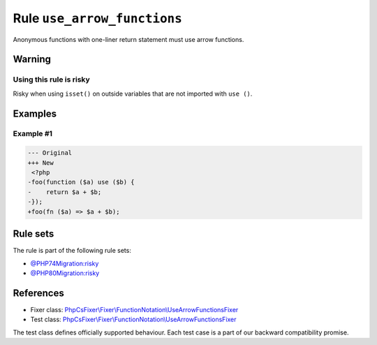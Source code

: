============================
Rule ``use_arrow_functions``
============================

Anonymous functions with one-liner return statement must use arrow functions.

Warning
-------

Using this rule is risky
~~~~~~~~~~~~~~~~~~~~~~~~

Risky when using ``isset()`` on outside variables that are not imported with
``use ()``.

Examples
--------

Example #1
~~~~~~~~~~

.. code-block:: diff

   --- Original
   +++ New
    <?php
   -foo(function ($a) use ($b) {
   -    return $a + $b;
   -});
   +foo(fn ($a) => $a + $b);

Rule sets
---------

The rule is part of the following rule sets:

- `@PHP74Migration:risky <./../../ruleSets/PHP74MigrationRisky.rst>`_
- `@PHP80Migration:risky <./../../ruleSets/PHP80MigrationRisky.rst>`_

References
----------

- Fixer class: `PhpCsFixer\\Fixer\\FunctionNotation\\UseArrowFunctionsFixer <./../../../src/Fixer/FunctionNotation/UseArrowFunctionsFixer.php>`_
- Test class: `PhpCsFixer\\Fixer\\FunctionNotation\\UseArrowFunctionsFixer <./../../../tests/Fixer/FunctionNotation/UseArrowFunctionsFixerTest.php>`_

The test class defines officially supported behaviour. Each test case is a part of our backward compatibility promise.
